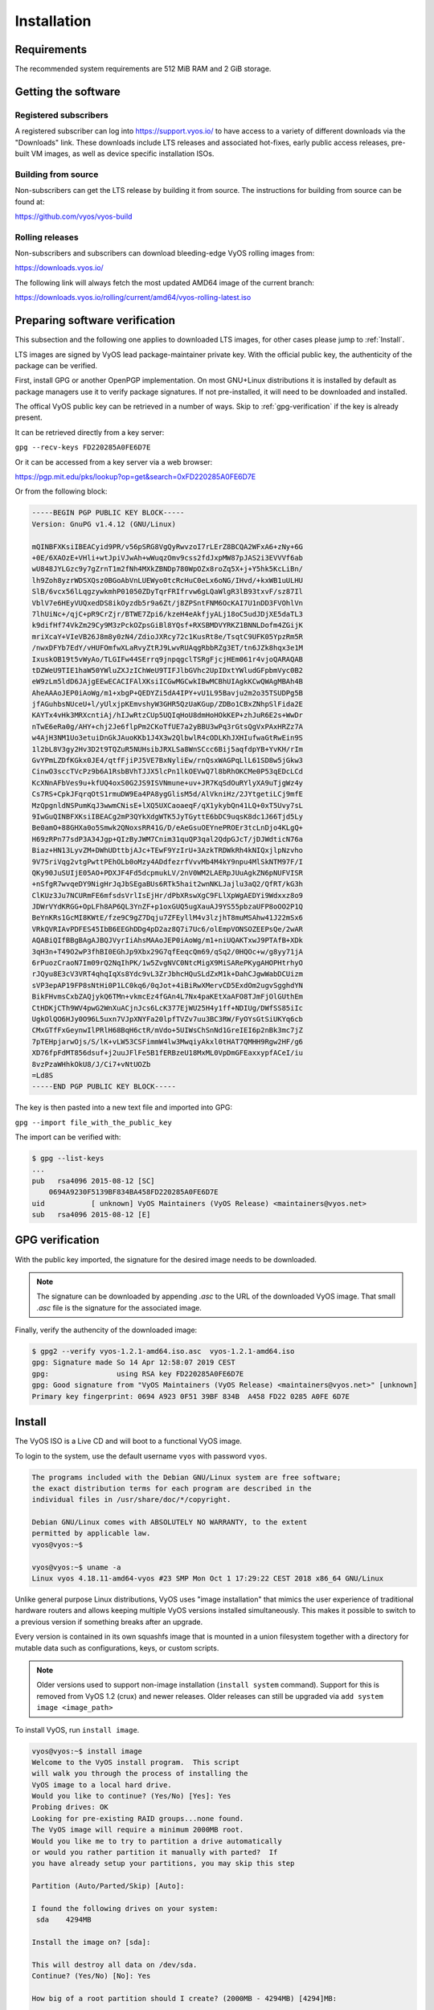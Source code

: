 .. _installation:

Installation
============


Requirements
------------

The recommended system requirements are 512 MiB RAM and 2 GiB storage.


Getting the software
---------------------

Registered subscribers
^^^^^^^^^^^^^^^^^^^^^^

A registered subscriber can log into https://support.vyos.io/ to have access to a variety of different downloads via the "Downloads" link.  
These downloads include LTS releases and associated hot-fixes, early public access releases, pre-built VM images, as well as device specific installation ISOs.

.. figure:: /_static/images/vyos-downloads.png

Building from source
^^^^^^^^^^^^^^^^^^^^

Non-subscribers can get the LTS release by building it from source. The instructions for building from source can be found at:

https://github.com/vyos/vyos-build

Rolling releases
^^^^^^^^^^^^^^^^

Non-subscribers and subscribers can download bleeding-edge VyOS rolling images from:

https://downloads.vyos.io/

The following link will always fetch the most updated AMD64 image of the current branch:

https://downloads.vyos.io/rolling/current/amd64/vyos-rolling-latest.iso


Preparing software verification
-------------------------------

This subsection and the following one applies to downloaded LTS images, for other cases please jump to :ref:`Install`.

LTS images are signed by VyOS lead package-maintainer private key. With the official public key, the authenticity of the package can be verified.

First, install GPG or another OpenPGP implementation.
On most GNU+Linux distributions it is installed by default as package managers use it to verify package signatures.
If not pre-installed, it will need to be downloaded and installed.

The offical VyOS public key can be retrieved in a number of ways. Skip to :ref:`gpg-verification` if the key is already present. 

It can be retrieved directly from a key server:

``gpg --recv-keys FD220285A0FE6D7E``

Or it can be accessed from a key server via a web browser:

https://pgp.mit.edu/pks/lookup?op=get&search=0xFD220285A0FE6D7E

Or from the following block: 


.. code-block:: console

  -----BEGIN PGP PUBLIC KEY BLOCK-----
  Version: GnuPG v1.4.12 (GNU/Linux)

  mQINBFXKsiIBEACyid9PR/v56pSRG8VgQyRwvzoI7rLErZ8BCQA2WFxA6+zNy+6G
  +0E/6XAOzE+VHli+wtJpiVJwAh+wWuqzOmv9css2fdJxpMW87pJAS2i3EVVVf6ab
  wU848JYLGzc9y7gZrnT1m2fNh4MXkZBNDp780WpOZx8roZq5X+j+Y5hk5KcLiBn/
  lh9Zoh8yzrWDSXQsz0BGoAbVnLUEWyo0tcRcHuC0eLx6oNG/IHvd/+kxWB1uULHU
  SlB/6vcx56lLqgzywkmhP01050ZDyTqrFRIfrvw6gLQaWlgR3lB93txvF/sz87Il
  VblV7e6HEyVUQxedDS8ikOyzdb5r9a6Zt/j8ZPSntFNM6OcKAI7U1nDD3FVOhlVn
  7lhUiNc+/qjC+pR9CrZjr/BTWE7Zpi6/kzeH4eAkfjyALj18oC5udJDjXE5daTL3
  k9difHf74VkZm29Cy9M3zPckOZpsGiBl8YQsf+RXSBMDVYRKZ1BNNLDofm4ZGijK
  mriXcaY+VIeVB26J8m8y0zN4/ZdioJXRcy72c1KusRt8e/TsqtC9UFK05YpzRm5R
  /nwxDFYb7EdY/vHUFOmfwXLaRvyZtRJ9LwvRUAqgRbbRZg3ET/tn6JZk8hqx3e1M
  IxuskOB19t5vWyAo/TLGIFw44SErrq9jnpqgclTSRgFjcjHEm061r4vjoQARAQAB
  tDZWeU9TIE1haW50YWluZXJzIChWeU9TIFJlbGVhc2UpIDxtYWludGFpbmVyc0B2
  eW9zLm5ldD6JAjgEEwECACIFAlXKsiICGwMGCwkIBwMCBhUIAgkKCwQWAgMBAh4B
  AheAAAoJEP0iAoWg/m1+xbgP+QEDYZi5dA4IPY+vU1L95Bavju2m2o35TSUDPg5B
  jfAGuhbsNUceU+l/yUlxjpKEmvshyW3GHR5QzUaKGup/ZDBo1CBxZNhpSlFida2E
  KAYTx4vHk3MRXcntiAj/hIJwRtzCUp5UQIqHoU8dmHoHOkKEP+zhJuR6E2s+WwDr
  nTwE6eRa0g/AHY+chj2Je6flpPm2CKoTfUE7a2yBBU3wPq3rGtsQgVxPAxHRZz7A
  w4AjH3NM1Uo3etuiDnGkJAuoKKb1J4X3w2QlbwlR4cODLKhJXHIufwaGtRwEin9S
  1l2bL8V3gy2Hv3D2t9TQZuR5NUHsibJRXLSa8WnSCcc6Bij5aqfdpYB+YvKH/rIm
  GvYPmLZDfKGkx0JE4/qtfFjiPJ5VE7BxNyliEw/rnQsxWAGPqLlL61SD8w5jGkw3
  CinwO3sccTVcPz9b6A1RsbBVhTJJX5lcPn1lkOEVwQ7l8bRhOKCMe0P53qEDcLCd
  KcXNnAFbVes9u+kfUQ4oxS0G2JS9ISVNmune+uv+JR7KqSdOuRYlyXA9uTjgWz4y
  Cs7RS+CpkJFqrqOtS1rmuDW9Ea4PA8ygGlisM5d/AlVkniHz/2JYtgetiLCj9mfE
  MzQpgnldNSPumKqJ3wwmCNisE+lXQ5UXCaoaeqF/qX1ykybQn41LQ+0xT5Uvy7sL
  9IwGuQINBFXKsiIBEACg2mP3QYkXdgWTK5JyTGyttE6bDC9uqsK8dc1J66Tjd5Ly
  Be0amO+88GHXa0o5Smwk2QNoxsRR41G/D/eAeGsuOEYnePROEr3tcLnDjo4KLgQ+
  H69zRPn77sdP3A34Jgp+QIzByJWM7Cnim31quQP3qal2QdpGJcT/jDJWdticN76a
  Biaz+HN13LyvZM+DWhUDttbjAJc+TEwF9YzIrU+3AzkTRDWkRh4kNIQxjlpNzvho
  9V75riVqg2vtgPwttPEhOLb0oMzy4ADdfezrfVvvMb4M4kY9npu4MlSkNTM97F/I
  QKy90JuSUIjE05AO+PDXJF4Fd5dcpmukLV/2nV0WM2LAERpJUuAgkZN6pNUFVISR
  +nSfgR7wvqeDY9NigHrJqJbSEgaBUs6RTk5hait2wnNKLJajlu3aQ2/QfRT/kG3h
  ClKUz3Ju7NCURmFE6mfsdsVrlIsEjHr/dPbXRswXgC9FLlXpWgAEDYi9Wdxxz8o9
  JDWrVYdKRGG+OpLFh8AP6QL3YnZF+p1oxGUQ5ugXauAJ9YS55pbzaUFP8oOO2P1Q
  BeYnKRs1GcMI8KWtE/fze9C9gZ7Dqju7ZFEyllM4v3lzjhT8muMSAhw41J22mSx6
  VRkQVRIAvPDFES45IbB6EEGhDDg4pD2az8Q7i7Uc6/olEmpVONSOZEEPsQe/2wAR
  AQABiQIfBBgBAgAJBQJVyrIiAhsMAAoJEP0iAoWg/m1+niUQAKTxwJ9PTAfB+XDk
  3qH3n+T49O2wP3fhBI0EGhJp9Xbx29G7qfEeqcQm69/qSq2/0HQOc+w/g8yy71jA
  6rPuozCraoN7Im09rQ2NqIhPK/1w5ZvgNVC0NtcMigX9MiSARePKygAHOPHtrhyO
  rJQyu8E3cV3VRT4qhqIqXs8Ydc9vL3ZrJbhcHQuSLdZxM1k+DahCJgwWabDCUizm
  sVP3epAP19FP8sNtHi0P1LC0kq6/0qJot+4iBiRwXMervCD5ExdOm2ugvSgghdYN
  BikFHvmsCxbZAQjykQ6TMn+vkmcEz4fGAn4L7Nx4paKEtXaAFO8TJmFjOlGUthEm
  CtHDKjCTh9WV4pwG2WnXuACjnJcs6LcK377EjWU25H4y1ff+NDIUg/DWfSS85iIc
  UgkOlQO6HJy0O96L5uxn7VJpXNYFa20lpfTVZv7uu3BC3RW/FyOYsGtSiUKYq6cb
  CMxGTfFxGeynwIlPRlH68BqH6ctR/mVdo+5UIWsChSnNd1GreIEI6p2nBk3mc7jZ
  7pTEHpjarwOjs/S/lK+vLW53CSFimmW4lw3MwqiyAkxl0tHAT7QMHH9Rgw2HF/g6
  XD76fpFdMT856dsuf+j2uuJFlFe5B1fERBzeU18MxML0VpDmGFEaxxypfACeI/iu
  8vzPzaWHhkOkU8/J/Ci7+vNtUOZb
  =Ld8S
  -----END PGP PUBLIC KEY BLOCK-----


The key is then pasted into a new text file and imported into GPG:

``gpg --import file_with_the_public_key``
 
The import can be verified with:

.. code-block:: console

  $ gpg --list-keys
  ...
  pub   rsa4096 2015-08-12 [SC]
      0694A9230F5139BF834BA458FD220285A0FE6D7E
  uid           [ unknown] VyOS Maintainers (VyOS Release) <maintainers@vyos.net>
  sub   rsa4096 2015-08-12 [E]


.. _gpg-verification:

GPG verification
----------------

With the public key imported, the signature for the desired image needs to be downloaded.

.. note:: The signature can be downloaded by appending `.asc` to the URL of the downloaded VyOS image. That small *.asc* file is the signature for the associated image.

Finally, verify the authencity of the downloaded image:

.. code-block:: console

  $ gpg2 --verify vyos-1.2.1-amd64.iso.asc  vyos-1.2.1-amd64.iso
  gpg: Signature made So 14 Apr 12:58:07 2019 CEST
  gpg:                using RSA key FD220285A0FE6D7E
  gpg: Good signature from "VyOS Maintainers (VyOS Release) <maintainers@vyos.net>" [unknown]
  Primary key fingerprint: 0694 A923 0F51 39BF 834B  A458 FD22 0285 A0FE 6D7E


.. _Install:

Install
-------


The VyOS ISO is a Live CD and will boot to a functional VyOS image. 

To login to the system, use the default username ``vyos`` with password ``vyos``.

.. code-block:: console

  The programs included with the Debian GNU/Linux system are free software;
  the exact distribution terms for each program are described in the
  individual files in /usr/share/doc/*/copyright.

  Debian GNU/Linux comes with ABSOLUTELY NO WARRANTY, to the extent
  permitted by applicable law.
  vyos@vyos:~$

  vyos@vyos:~$ uname -a
  Linux vyos 4.18.11-amd64-vyos #23 SMP Mon Oct 1 17:29:22 CEST 2018 x86_64 GNU/Linux

Unlike general purpose Linux distributions, VyOS uses "image installation"
that mimics the user experience of traditional hardware routers and allows
keeping multiple VyOS versions installed simultaneously. This makes it possible to switch to a previous
version if something breaks after an upgrade. 

Every version is contained in its own squashfs image that is mounted in a union filesystem together with a
directory for mutable data such as configurations, keys, or custom scripts.

.. note:: Older versions used to support non-image installation (``install system`` command). 
   Support for this is removed from VyOS 1.2 (crux) and newer releases.  Older releases can still be upgraded
   via ``add system image <image_path>``

To install VyOS, run ``install image``.

.. code-block:: console

  vyos@vyos:~$ install image
  Welcome to the VyOS install program.  This script
  will walk you through the process of installing the
  VyOS image to a local hard drive.
  Would you like to continue? (Yes/No) [Yes]: Yes
  Probing drives: OK
  Looking for pre-existing RAID groups...none found.
  The VyOS image will require a minimum 2000MB root.
  Would you like me to try to partition a drive automatically
  or would you rather partition it manually with parted?  If
  you have already setup your partitions, you may skip this step

  Partition (Auto/Parted/Skip) [Auto]:

  I found the following drives on your system:
   sda    4294MB

  Install the image on? [sda]:

  This will destroy all data on /dev/sda.
  Continue? (Yes/No) [No]: Yes

  How big of a root partition should I create? (2000MB - 4294MB) [4294]MB:

  Creating filesystem on /dev/sda1: OK
  Done!
  Mounting /dev/sda1...
  What would you like to name this image? [1.2.0-rolling+201809210337]:
  OK.  This image will be named: 1.2.0-rolling+201809210337
  Copying squashfs image...
  Copying kernel and initrd images...
  Done!
  I found the following configuration files:
      /opt/vyatta/etc/config.boot.default
  Which one should I copy to sda? [/opt/vyatta/etc/config.boot.default]:

  Copying /opt/vyatta/etc/config.boot.default to sda.
  Enter password for administrator account
  Enter password for user 'vyos':
  Retype password for user 'vyos':
  I need to install the GRUB boot loader.
  I found the following drives on your system:
   sda    4294MB

  Which drive should GRUB modify the boot partition on? [sda]:

  Setting up grub: OK
  Done!
  vyos@vyos:~$

After the installation is complete, remove the Live CD and reboot the system:

.. code-block:: console

  vyos@vyos:~$ reboot
  Proceed with reboot? (Yes/No) [No] Yes




.. _PXE Install:

PXE Install
-----------

VyOS can also be installed through PXE. This is a more complex installation method which allows deploying VyOS through the network. 


Requirements
^^^^^^^^^^^^

* **Clients** (where VyOS is to be installed) **with a PXE-enabled NIC**
* A **DHCP server** 
* A **TFTP server**
* A **HTTP server** (this is optional but we will use it to speed up our intallation)
* The **VyOS ISO** image to be installed (Do not use images prior to 1.2.3)
* The **pxelinux.0** and **ldlinux.c32** `files from the Syslinux distribution <https://kernel.org/pub/linux/utils/boot/syslinux/>`_

Step 1: DHCP
^^^^^^^^^^^^

Configure a DHCP server so that it gives the client

	- An **IP address**
	- The **TFTP server address** (DHCP option 66). Sometimes named *Boot server*
	- The **bootfile name** (DHCP option 67), which is **pxelinux.0**

In this example we configured an existent VyOS as the DHCP server:

.. code-block:: console

  vyos@vyos# show service dhcp-server 
   shared-network-name mydhcp {
       subnet 192.168.1.0/24 {
           bootfile-name pxelinux.0
           bootfile-server 192.168.1.50
           default-router 192.168.1.50
           range 0 {
               start 192.168.1.70
               stop 192.168.1.100
           }
       }
   }
  [edit]
  vyos@vyos# 


.. _tftp-server:

Step 2: TFTP
^^^^^^^^^^^^

Configure a TFTP server so that it serves the following:
	
	+ The file **pxelinux.0** from the *Syslinux* distribution
	+ The file **ldlinux.c32** from the *Syslinux* distribution
	+ The kernel of the VyOS software you want to deploy. That is the **vmlinuz** file inside the *live* directory of the extracted contents from the ISO file.
	+ The initial ramdisk of the VyOS ISO you want to deploy. That is the **initrd.img** file inside the *live* directory of the extracted contents from the ISO file. Do not use an empty (0 bytes) initrd.img file you might find, the correct file may have a longer name.
	+ **A directory named pxelinux.cfg which must contain the configuration file**. We will use the `configuration file <https://wiki.syslinux.org/wiki/index.php?title=Config>`_ shown below, which we named `default <https://wiki.syslinux.org/wiki/index.php?title=PXELINUX#Configuration>`_. 


In the example we configured our existent VyOS as the TFTP server too:

.. code-block:: console

  vyos@vyos# show service tftp-server 
   directory /config/tftpboot
   listen-address 192.168.1.50
  [edit]
  vyos@vyos#
  
  
Example of the contents of the TFTP server:

.. code-block:: console

  vyos@vyos# ls -hal /config/tftpboot/
  total 29M
  drwxr-sr-x 3 tftp tftp      4.0K Oct 14 00:23 .
  drwxrwsr-x 9 root vyattacfg 4.0K Oct 18 00:05 ..
  -r--r--r-- 1 root vyattacfg  25M Oct 13 23:24 initrd.img-4.19.54-amd64-vyos
  -rwxr-xr-x 1 root vyattacfg 120K Oct 13 23:44 ldlinux.c32
  -rw-r--r-- 1 root vyattacfg  46K Oct 13 23:24 pxelinux.0
  drwxr-xr-x 2 root vyattacfg 4.0K Oct 14 01:10 pxelinux.cfg
  -r--r--r-- 1 root vyattacfg 3.7M Oct 13 23:24 vmlinuz
  [edit]
  vyos@vyos# 
  [edit]
  vyos@vyos# ls -hal /config/tftpboot/pxelinux.cfg
  total 12K
  drwxr-xr-x 2 root vyattacfg 4.0K Oct 14 01:10 .
  drwxr-sr-x 3 tftp tftp      4.0K Oct 14 00:23 ..
  -rw-r--r-- 1 root root       191 Oct 14 01:10 default
  [edit]
  vyos@vyos# 
  

Example of simple (no menu) configuration file:

.. code-block:: console
  
  vyos@vyos# cat /config/tftpboot/pxelinux.cfg/default 
  DEFAULT VyOS123
  
  LABEL VyOS123
   KERNEL vmlinuz
   APPEND initrd=initrd.img-4.19.54-amd64-vyos boot=live nopersistence noautologin nonetworking fetch=http://192.168.1.2:8000/filesystem.squashfs
  [edit]
  vyos@vyos# 
  
  

Step 3: HTTP
^^^^^^^^^^^^

	a) As you can read in the configuration file, we are sending *filesystem.squashfs* through HTTP. As that is a heavy file, we choose HTTP to speed up its transfer. **Run a web server** --you can use a simple one like `Python's SimpleHTTPServer <https://docs.python.org/2/library/simplehttpserver.html>`_-- **and start serving the filesystem.squashfs file**. The file can be found inside the *live* directory of the extracted contents of the ISO file.


	b) Edit the configuration file at the :ref:`tftp-server` so that it shows the correct URL at *fetch=http://address_of_your_HTTP_server/filesystem.squashfs*. Then restart the TFTP service. If you are using VyOS as your TFTP Server, you can restart the service with ``sudo service tftpd-hpa restart``.


.. note::  Make sure the available directories and files in both TFTP server and HTTP server have the right permissions to be accessed from the booting clients.


Step 4: Boot the clients
^^^^^^^^^^^^^^^^^^^^^^^^

Turn on the PXE-enabled client or clients. They will automatically get an IP address from the DHCP server and start booting into VyOS live from the files automatically taken from the TFTP and HTTP servers.

Once finished you will be able to proceed with the ``install image`` command as in a normal VyOS installation.

